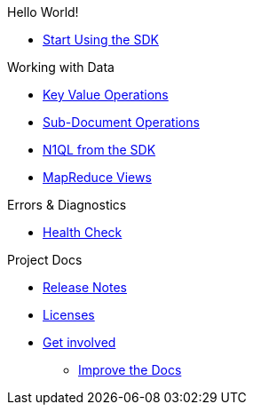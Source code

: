 .Hello World!
* xref:hello-world:start-using-sdk.adoc[Start Using the SDK]
// * xref:hello-world:sample-application.adoc[Sample Application]

.Working with Data
* xref:howtos:kv-operations.adoc[Key Value Operations]
 * xref:howtos:subdocument-operations.adoc[Sub-Document Operations]
//  ** xref:howtos:sdk-xattr-example.adoc[Extended Attributes]
* xref:howtos:n1ql-queries-with-sdk.adoc[N1QL from the SDK]
////
* xref:howtos:analytics-using-sdk.adoc[Analytics from the SDK]
 ** xref:howtos:advanced-analytics-querying.adoc[Advanced Analytics Querying]
* xref:howtos:full-text-searching-with-sdk.adoc[Full Text Search from the SDK]
////
* xref:howtos:view-queries-with-sdk.adoc[MapReduce Views]

////
.Advanced Working with Data
* xref:howtos:durability.adoc[Durability]
 ** * xref:howtos:transactions.adoc[ACID Transactions]

.Managing Couchbase
* User Management
 ** xref:howtos:sdk-authentication-overview.adoc[Authentication]
////
.Errors & Diagnostics
* xref:howtos:health-check.adoc[Health Check]

////
.Concepts
* xref:concept-docs:concepts.adoc[Concepts]
 ** xref:concept-docs:document-operations.adoc[Documents & Doc Ops]
// ** xref:concept-docs:collections.adoc[Collections]
////
.Project Docs
* xref:project-docs:sdk-release-notes.adoc[Release Notes]
////
* xref:project-docs:compatibility-versions-features.adoc[Compatibility]
 ** xref:project-docs:migrating-sdk-code-to-3.n.adoc[Migrating to SDK 3 API]
////
* xref:project-docs:sdk-licenses.adoc[Licenses]
* xref:project-docs:get-involved.adoc[Get involved]
 ** https://docs.couchbase.com/home/contribute/index.html[Improve the Docs]
